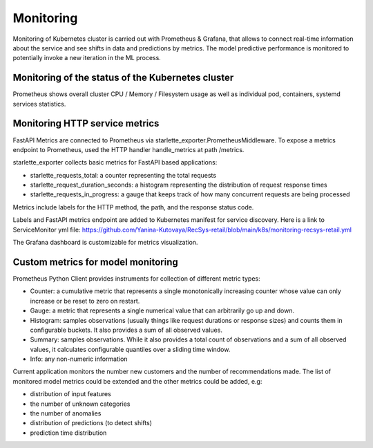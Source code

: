 Monitoring
==========
Monitoring of Kubernetes cluster is carried out with Prometheus & Grafana, 
that allows to connect real-time information about the service and see shifts in data and predictions by metrics.
The model predictive performance is monitored to potentially invoke a new iteration in the ML process.


Monitoring of the status of the Kubernetes cluster 
-------------------------------------------
Prometheus shows overall cluster CPU / Memory / Filesystem usage as well as individual pod, containers, systemd services statistics. 


Monitoring HTTP service metrics
--------------------------------

FastAPI Metrics are connected to Prometheus via starlette_exporter.PrometheusMiddleware.
To expose a metrics endpoint to Prometheus, used the HTTP handler handle_metrics at path /metrics.

starlette_exporter collects basic metrics for FastAPI based applications:

- starlette_requests_total: a counter representing the total requests
- starlette_request_duration_seconds: a histogram representing the distribution of request response times
- starlette_requests_in_progress: a gauge that keeps track of how many concurrent requests are being processed

Metrics include labels for the HTTP method, the path, and the response status code.

Labels and  FastAPI metrics endpoint are added to Kubernetes manifest for service discovery.
Here is a link to ServiceMonitor yml file: 
https://github.com/Yanina-Kutovaya/RecSys-retail/blob/main/k8s/monitoring-recsys-retail.yml

The Grafana dashboard is customizable for metrics visualization.


Custom metrics for model monitoring
------------------------------------

Prometheus Python Client provides instruments for collection of different metric types:

- Counter: a cumulative metric that represents a single monotonically increasing counter whose value can only increase or be reset to zero on restart.
- Gauge: a metric that represents a single numerical value that can arbitrarily go up and down.
- Histogram: samples observations (usually things like request durations or response sizes) and counts them in configurable buckets. It also provides a sum of all observed values.
- Summary: samples observations. While it also provides a total count of observations and a sum of all observed values, it calculates configurable quantiles over a sliding time window.
- Info: any non-numeric information

Current application monitors the number new customers and the number of recommendations made.
The list of monitored model metrics could be extended and the other metrics could be added, e.g:

- distribution of input features
- the number of unknown categories
- the number of anomalies
- distribution of predictions (to detect shifts)
- prediction time distribution
